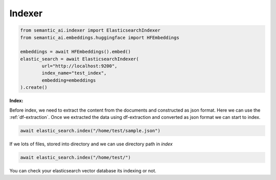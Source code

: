 Indexer
=======

.. code-block:: python

    from semantic_ai.indexer import ElasticsearchIndexer
    from semantic_ai.embeddings.huggingface import HFEmbeddings

    embeddings = await HFEmbeddings().embed()
    elastic_search = await ElasticsearchIndexer(
            url="http://localhost:9200",
            index_name="test_index",
            embedding=embeddings
    ).create()


**Index:**

Before index, we need to extract the content from the documents and constructed as json format. Here we can use the :ref:`df-extraction`. Once we extracted the data using df-extraction and converted as json format we can start to index.

.. code-block:: python

    await elastic_search.index("/home/test/sample.json")


If we lots of files, stored into directory and we can use directory path in `index`

.. code-block:: python

    await elastic_search.index("/home/test/")

You can check your elasticsearch vector database its indexing or not.